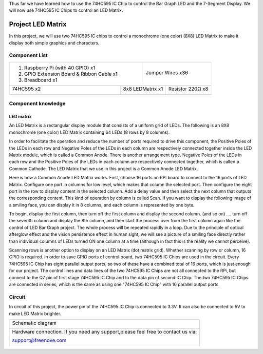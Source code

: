 

Thus far we have learned how to use the 74HC595 IC Chip to control the Bar Graph LED and the 7-Segment Display. We will now use 74HC595 IC Chips to control an LED Matrix.

Project LED Matrix
****************************************************************

In this project, we will use two 74HC595 IC chips to control a monochrome (one color) (8X8) LED Matrix to make it display both simple graphics and characters.

Component List
================================================================

+-------------------------------------------------+-------------------------------------------------+
|1. Raspberry Pi (with 40 GPIO) x1                |                                                 |     
|                                                 |   Jumper Wires x36                              |       
|2. GPIO Extension Board & Ribbon Cable x1        |                                                 |       
|                                                 |     |jumper-wire|                               |                                                            
|3. Breadboard x1                                 |                                                 |                                                                 
+-----------------------------+-------------------+--------------+----------------------------------+
| 74HC595 x2                  | 8x8 LEDMatrix x1                 | Resistor 220Ω x8                 |
|                             |                                  |                                  |
|  |74HC595|                  |  |LED_Matrix|                    |  |res-220R|                      |
+-----------------------------+----------------------------------+----------------------------------+

.. |jumper-wire| image:: ../_static/imgs/jumper-wire.png
.. |74HC595| image:: ../_static/imgs/74HC595.png
    :width: 40%
.. |7_Segment_Display| image:: ../_static/imgs/7_Segment_Display.png
    :width: 100%
.. |res-220R| image:: ../_static/imgs/res-220R.png
    :width: 20%
.. |LED_Matrix| image:: ../_static/imgs/LED_Matrix.png

Component knowledge
================================================================

LED matrix
----------------------------------------------------------------

An LED Matrix is a rectangular display module that consists of a uniform grid of LEDs. The following is an 8X8 monochrome (one color) LED Matrix containing 64 LEDs (8 rows by 8 columns).

.. image:: ../_static/imgs/LED_Matrix_1.png
    :align: center
    :width: 50%

In order to facilitate the operation and reduce the number of ports required to drive this component, the Positive Poles of the LEDs in each row and Negative Poles of the LEDs in each column are respectively connected together inside the LED Matrix module, which is called a Common Anode. There is another arrangement type. Negative Poles of the LEDs in each row and the Positive Poles of the LEDs in each column are respectively connected together, which is called a Common Cathode.
The LED Matrix that we use in this project is a Common Anode LED Matrix.

.. image:: ../_static/imgs/LED_Matrix_2.png
    :align: center

Here is how a Common Anode LED Matrix works. First, choose 16 ports on RPI board to connect to the 16 ports of LED Matrix. Configure one port in columns for low level, which makes that column the selected port. Then configure the eight port in the row to display content in the selected column. Add a delay value and then select the next column that outputs the corresponding content. This kind of operation by column is called Scan. If you want to display the following image of a smiling face, you can display it in 8 columns, and each column is represented by one byte.

.. image:: ../_static/imgs/LED_Matrix_3.png
    :align: center

To begin, display the first column, then turn off the first column and display the second column. (and so on) .... turn off the seventh column and display the 8th column, and then start the process over from the first column again like the control of LED Bar Graph project. The whole process will be repeated rapidly in a loop. Due to the principle of optical afterglow effect and the vision persistence effect in human sight, we will see a picture of a smiling face directly rather than individual columns of LEDs turned ON one column at a time (although in fact this is the reality we cannot perceive). 

Scanning rows is another option to display on an LED Matrix (dot matrix grid). Whether scanning by row or column, 16 GPIO is required. In order to save GPIO ports of control board, two 74HC595 IC Chips are used in the circuit. Every 74HC595 IC Chip has eight parallel output ports, so two of these have a combined total of 16 ports, which is just enough for our project. The control lines and data lines of the two 74HC595 IC Chips are not all connected to the RPi, but connect to the Q7 pin of first stage 74HC595 IC Chip and to the data pin of second IC Chip. The two 74HC595 IC Chips are connected in series, which is the same as using one "74HC595 IC Chip" with 16 parallel output ports.

Circuit
================================================================

In circuit of this project, the power pin of the 74HC595 IC Chip is connected to 3.3V. It can also be connected to 5V to make LED Matrix brighter.

+------------------------------------------------------------------------------------------------+
|   Schematic diagram                                                                            |
|                                                                                                |
|   |LED_MAtrix_Sc|                                                                              |
+------------------------------------------------------------------------------------------------+
|   Hardware connection. If you need any support,please feel free to contact us via:             |
|                                                                                                |
|   support@freenove.com                                                                         |
|                                                                                                |
|   |LED_MAtrix_Fr|                                                                              | 
+------------------------------------------------------------------------------------------------+

.. |LED_MAtrix_Sc| image:: ../_static/imgs/LED_MAtrix_Sc.png
.. |LED_MAtrix_Fr| image:: ../_static/imgs/LED_MAtrix_Fr.png
    

